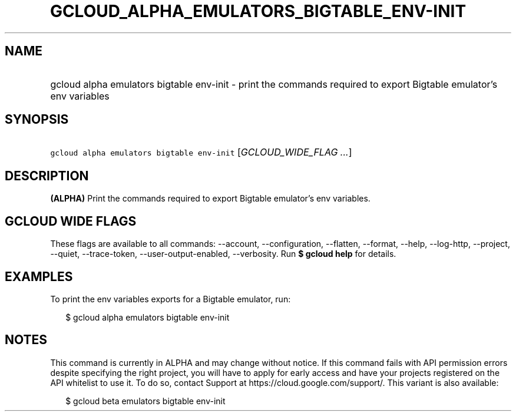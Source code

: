 
.TH "GCLOUD_ALPHA_EMULATORS_BIGTABLE_ENV\-INIT" 1



.SH "NAME"
.HP
gcloud alpha emulators bigtable env\-init \- print the commands required to export Bigtable emulator's env variables



.SH "SYNOPSIS"
.HP
\f5gcloud alpha emulators bigtable env\-init\fR [\fIGCLOUD_WIDE_FLAG\ ...\fR]



.SH "DESCRIPTION"

\fB(ALPHA)\fR Print the commands required to export Bigtable emulator's env
variables.



.SH "GCLOUD WIDE FLAGS"

These flags are available to all commands: \-\-account, \-\-configuration,
\-\-flatten, \-\-format, \-\-help, \-\-log\-http, \-\-project, \-\-quiet,
\-\-trace\-token, \-\-user\-output\-enabled, \-\-verbosity. Run \fB$ gcloud
help\fR for details.



.SH "EXAMPLES"

To print the env variables exports for a Bigtable emulator, run:

.RS 2m
$ gcloud alpha emulators bigtable env\-init
.RE



.SH "NOTES"

This command is currently in ALPHA and may change without notice. If this
command fails with API permission errors despite specifying the right project,
you will have to apply for early access and have your projects registered on the
API whitelist to use it. To do so, contact Support at
https://cloud.google.com/support/. This variant is also available:

.RS 2m
$ gcloud beta emulators bigtable env\-init
.RE

